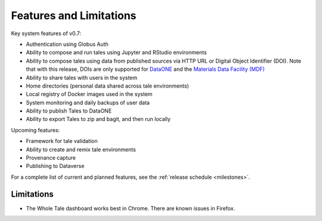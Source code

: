 .. _features:

Features and Limitations
========================

Key system features of v0.7:

- Authentication using Globus Auth
- Ability to compose and run tales using Jupyter and RStudio environments
- Ability to compose tales using data from published sources via HTTP URL 
  or Digital Object Identifier (DOI). Note that with this release, DOIs 
  are only supported for `DataONE <https://search.dataone.org/>`_ and 
  the `Materials Data Facility (MDF) <https://www.materialsdatafacility.org/>`_
- Ability to share tales with users in the system
- Home directories (personal data shared across tale environments)
- Local registry of Docker images used in the system
- System monitoring and daily backups of user data  
- Ability to publish Tales to DataONE
- Ability to export Tales to zip and bagit, and then run locally

Upcoming features:

- Framework for tale validation
- Ability to create and remix tale environments
- Provenance capture
- Publishing to Dataverse

For a complete list of current and planned features, see the
:ref:`release schedule <milestones>`.

Limitations
-----------
* The Whole Tale dashboard works best in Chrome. There are known issues in
  Firefox.
